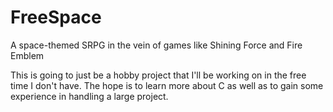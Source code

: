 * FreeSpace
A space-themed SRPG in the vein of games like Shining Force and Fire Emblem

This is going to just be a hobby project that I'll be working on in the free time I don't have.
The hope is to learn more about C as well as to gain some experience in handling a large project.
